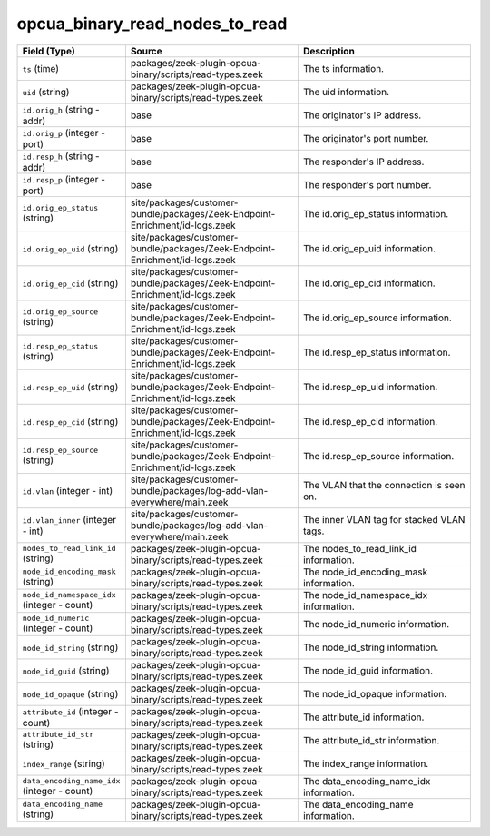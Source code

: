 .. _ref_logs_opcua_binary_read_nodes_to_read:

opcua_binary_read_nodes_to_read
-------------------------------
.. list-table::
   :header-rows: 1
   :class: longtable
   :widths: 1 3 3

   * - Field (Type)
     - Source
     - Description

   * - ``ts`` (time)
     - packages/zeek-plugin-opcua-binary/scripts/read-types.zeek
     - The ts information.

   * - ``uid`` (string)
     - packages/zeek-plugin-opcua-binary/scripts/read-types.zeek
     - The uid information.

   * - ``id.orig_h`` (string - addr)
     - base
     - The originator's IP address.

   * - ``id.orig_p`` (integer - port)
     - base
     - The originator's port number.

   * - ``id.resp_h`` (string - addr)
     - base
     - The responder's IP address.

   * - ``id.resp_p`` (integer - port)
     - base
     - The responder's port number.

   * - ``id.orig_ep_status`` (string)
     - site/packages/customer-bundle/packages/Zeek-Endpoint-Enrichment/id-logs.zeek
     - The id.orig_ep_status information.

   * - ``id.orig_ep_uid`` (string)
     - site/packages/customer-bundle/packages/Zeek-Endpoint-Enrichment/id-logs.zeek
     - The id.orig_ep_uid information.

   * - ``id.orig_ep_cid`` (string)
     - site/packages/customer-bundle/packages/Zeek-Endpoint-Enrichment/id-logs.zeek
     - The id.orig_ep_cid information.

   * - ``id.orig_ep_source`` (string)
     - site/packages/customer-bundle/packages/Zeek-Endpoint-Enrichment/id-logs.zeek
     - The id.orig_ep_source information.

   * - ``id.resp_ep_status`` (string)
     - site/packages/customer-bundle/packages/Zeek-Endpoint-Enrichment/id-logs.zeek
     - The id.resp_ep_status information.

   * - ``id.resp_ep_uid`` (string)
     - site/packages/customer-bundle/packages/Zeek-Endpoint-Enrichment/id-logs.zeek
     - The id.resp_ep_uid information.

   * - ``id.resp_ep_cid`` (string)
     - site/packages/customer-bundle/packages/Zeek-Endpoint-Enrichment/id-logs.zeek
     - The id.resp_ep_cid information.

   * - ``id.resp_ep_source`` (string)
     - site/packages/customer-bundle/packages/Zeek-Endpoint-Enrichment/id-logs.zeek
     - The id.resp_ep_source information.

   * - ``id.vlan`` (integer - int)
     - site/packages/customer-bundle/packages/log-add-vlan-everywhere/main.zeek
     - The VLAN that the connection is seen on.

   * - ``id.vlan_inner`` (integer - int)
     - site/packages/customer-bundle/packages/log-add-vlan-everywhere/main.zeek
     - The inner VLAN tag for stacked VLAN tags.

   * - ``nodes_to_read_link_id`` (string)
     - packages/zeek-plugin-opcua-binary/scripts/read-types.zeek
     - The nodes_to_read_link_id information.

   * - ``node_id_encoding_mask`` (string)
     - packages/zeek-plugin-opcua-binary/scripts/read-types.zeek
     - The node_id_encoding_mask information.

   * - ``node_id_namespace_idx`` (integer - count)
     - packages/zeek-plugin-opcua-binary/scripts/read-types.zeek
     - The node_id_namespace_idx information.

   * - ``node_id_numeric`` (integer - count)
     - packages/zeek-plugin-opcua-binary/scripts/read-types.zeek
     - The node_id_numeric information.

   * - ``node_id_string`` (string)
     - packages/zeek-plugin-opcua-binary/scripts/read-types.zeek
     - The node_id_string information.

   * - ``node_id_guid`` (string)
     - packages/zeek-plugin-opcua-binary/scripts/read-types.zeek
     - The node_id_guid information.

   * - ``node_id_opaque`` (string)
     - packages/zeek-plugin-opcua-binary/scripts/read-types.zeek
     - The node_id_opaque information.

   * - ``attribute_id`` (integer - count)
     - packages/zeek-plugin-opcua-binary/scripts/read-types.zeek
     - The attribute_id information.

   * - ``attribute_id_str`` (string)
     - packages/zeek-plugin-opcua-binary/scripts/read-types.zeek
     - The attribute_id_str information.

   * - ``index_range`` (string)
     - packages/zeek-plugin-opcua-binary/scripts/read-types.zeek
     - The index_range information.

   * - ``data_encoding_name_idx`` (integer - count)
     - packages/zeek-plugin-opcua-binary/scripts/read-types.zeek
     - The data_encoding_name_idx information.

   * - ``data_encoding_name`` (string)
     - packages/zeek-plugin-opcua-binary/scripts/read-types.zeek
     - The data_encoding_name information.
